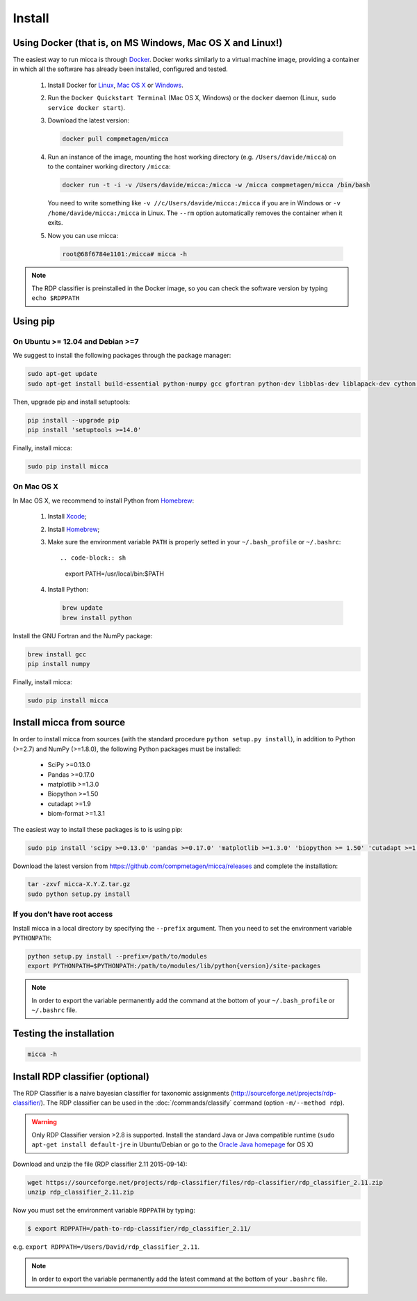 Install
=======

Using Docker (that is, on MS Windows, Mac OS X and Linux!)
----------------------------------------------------------

The easiest way to run micca is through `Docker <https://www.docker.com/>`_.
Docker works similarly to a virtual machine image, providing a container in
which all the software has already been installed, configured and tested.

    #. Install Docker for `Linux <https://docs.docker.com/linux/>`_,
       `Mac OS X <https://docs.docker.com/mac/>`_ or
       `Windows <https://docs.docker.com/windows/>`_.

    #. Run the ``Docker Quickstart Terminal`` (Mac OS X, Windows) or the
       ``docker`` daemon (Linux, ``sudo service docker start``).

    #. Download the latest version:

       .. code-block:: sh

           docker pull compmetagen/micca

    #. Run an instance of the image, mounting the host working directory
       (e.g. ``/Users/davide/micca``) on to the container working directory
       ``/micca``:

       .. code-block:: sh

           docker run -t -i -v /Users/davide/micca:/micca -w /micca compmetagen/micca /bin/bash

       You need to write something like ``-v //c/Users/davide/micca:/micca`` if
       you are in Windows or ``-v /home/davide/micca:/micca`` in Linux. The
       ``--rm`` option automatically removes the container when it exits.

    #. Now you can use micca:

       .. code-block:: sh

           root@68f6784e1101:/micca# micca -h

.. note::

    The RDP classifier is preinstalled in the Docker image, so you can check the
    software version by typing ``echo $RDPPATH``


Using pip
---------

On Ubuntu >= 12.04 and Debian >=7
^^^^^^^^^^^^^^^^^^^^^^^^^^^^^^^^^

We suggest to install the following packages through the package manager:

.. code-block:: sh

    sudo apt-get update
    sudo apt-get install build-essential python-numpy gcc gfortran python-dev libblas-dev liblapack-dev cython install pkg-config libfreetype6 libfreetype6-dev libpng-dev

Then, upgrade pip and install setuptools:

.. code-block:: sh

    pip install --upgrade pip
    pip install 'setuptools >=14.0'

Finally, install micca:

.. code-block:: sh

    sudo pip install micca

On Mac OS X
^^^^^^^^^^^

In Mac OS X, we recommend to install Python from `Homebrew <http://brew.sh/>`_:

   #. Install `Xcode <https://developer.apple.com/xcode/>`_;
   #. Install `Homebrew <http://brew.sh/>`_;
   #. Make sure the environment variable ``PATH`` is properly setted in your
      ``~/.bash_profile`` or ``~/.bashrc``::

      .. code-block:: sh
         export PATH=/usr/local/bin:$PATH

   #. Install Python:

      .. code-block:: sh

         brew update
         brew install python

Install the GNU Fortran and the NumPy package:

.. code-block:: sh

    brew install gcc
    pip install numpy

Finally, install micca:

.. code-block:: sh

    sudo pip install micca


Install micca from source
-------------------------

In order to install micca from sources (with the standard procedure
``python setup.py install``), in addition to Python (>=2.7) and NumPy
(>=1.8.0), the following Python packages must be installed:

   * SciPy >=0.13.0
   * Pandas >=0.17.0
   * matplotlib >=1.3.0
   * Biopython >=1.50
   * cutadapt >=1.9
   * biom-format >=1.3.1

The easiest way to install these packages is to is using pip:

.. code-block:: sh

   sudo pip install 'scipy >=0.13.0' 'pandas >=0.17.0' 'matplotlib >=1.3.0' 'biopython >= 1.50' 'cutadapt >=1.9' 'biom-format >=1.3.1'

Download the latest version from
https://github.com/compmetagen/micca/releases and complete the
installation:

.. code-block:: sh

   tar -zxvf micca-X.Y.Z.tar.gz
   sudo python setup.py install

If you don’t have root access
^^^^^^^^^^^^^^^^^^^^^^^^^^^^^
Install micca in a local directory by specifying the ``--prefix`` argument. Then
you need to set the environment variable ``PYTHONPATH``:

.. code-block:: sh

   python setup.py install --prefix=/path/to/modules
   export PYTHONPATH=$PYTHONPATH:/path/to/modules/lib/python{version}/site-packages

.. note::

   In order to export the variable permanently add the command
   at the bottom of your ``~/.bash_profile`` or ``~/.bashrc`` file.


Testing the installation
------------------------

.. code-block:: sh

   micca -h


Install RDP classifier (optional)
---------------------------------

The RDP Classifier is a naive bayesian classifier for
taxonomic assignments
(http://sourceforge.net/projects/rdp-classifier/). The RDP classifier
can be used in the :doc:`/commands/classify` command (option
``-m/--method rdp``).

.. warning::

   Only RDP Classifier version >2.8 is supported. Install the standard Java or
   Java compatible runtime (``sudo apt-get install default-jre`` in
   Ubuntu/Debian or go to the `Oracle Java homepage <www.java.com>`_ for OS X)

Download and unzip the file (RDP classifier 2.11 2015-09-14):

.. code-block:: sh

   wget https://sourceforge.net/projects/rdp-classifier/files/rdp-classifier/rdp_classifier_2.11.zip
   unzip rdp_classifier_2.11.zip

Now you must set the environment variable ``RDPPATH`` by typing:

.. code-block:: sh

   $ export RDPPATH=/path-to-rdp-classifier/rdp_classifier_2.11/

e.g. ``export RDPPATH=/Users/David/rdp_classifier_2.11``.

.. note::

   In order to export the variable permanently add the latest command
   at the bottom of your ``.bashrc`` file.
